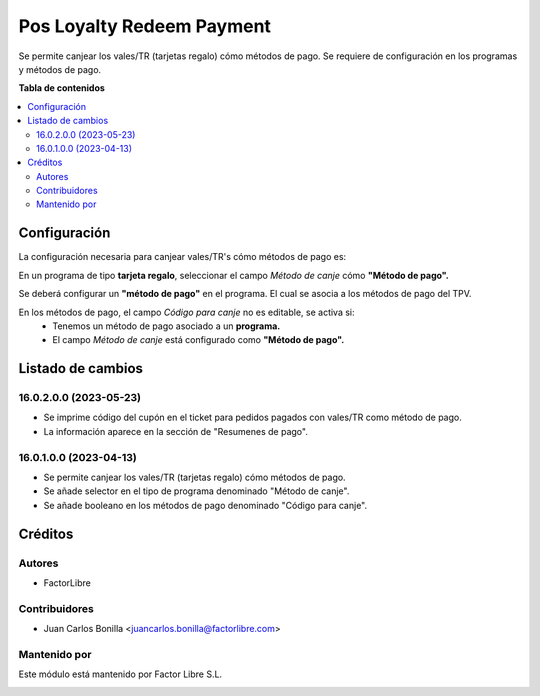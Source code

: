 ==========================
Pos Loyalty Redeem Payment
==========================

.. !!!!!!!!!!!!!!!!!!!!!!!!!!!!!!!!!!!!!!!!!!!!!!!!!!!!
   !! This file is generated by oca-gen-addon-readme !!
   !! changes will be overwritten.                   !!
   !!!!!!!!!!!!!!!!!!!!!!!!!!!!!!!!!!!!!!!!!!!!!!!!!!!!

.. |badge1| image:: https://img.shields.io/badge/licence-LGPL--3-blue.png
    :target: http://www.gnu.org/licenses/lgpl-3.0-standalone.html
    :alt: License: LGPL-3

|badge1| 

Se permite canjear los vales/TR (tarjetas regalo) cómo métodos de pago.
Se requiere de configuración en los programas y métodos de pago.

**Tabla de contenidos**

.. contents::
   :local:

Configuración
=============

La configuración necesaria para canjear vales/TR's cómo métodos de pago es:

En un programa de tipo **tarjeta regalo**, seleccionar el campo `Método de canje` cómo **"Método de pago".**

.. image:: pos_loyalty_redeem_payment/static/img/redeemMethod.png
   :width: 300
   :alt: config

Se deberá configurar un **"método de pago"** en el programa. El cual se asocia a los métodos de pago del TPV.

.. image:: pos_loyalty_redeem_payment/static/img/paymentMethod.png
   :width: 300
   :alt: config


En los métodos de pago, el campo `Código para canje` no es editable, se activa si:
 - Tenemos un método de pago asociado a un **programa.**
 - El campo `Método de canje` está configurado como **"Método de pago".**

Listado de cambios
==================

16.0.2.0.0 (2023-05-23)
~~~~~~~~~~~~~~~~~~~~~~~

* Se imprime código del cupón en el ticket para pedidos pagados con vales/TR como método de pago.
* La información aparece en la sección de "Resumenes de pago".

16.0.1.0.0 (2023-04-13)
~~~~~~~~~~~~~~~~~~~~~~~

* Se permite canjear los vales/TR (tarjetas regalo) cómo métodos de pago.
* Se añade selector en el tipo de programa denominado "Método de canje".
* Se añade booleano en los métodos de pago denominado "Código para canje".

Créditos
========

Autores
~~~~~~~

* FactorLibre

Contribuidores
~~~~~~~~~~~~~~

* Juan Carlos Bonilla <juancarlos.bonilla@factorlibre.com>

Mantenido por
~~~~~~~~~~~~~

Este módulo está mantenido por Factor Libre S.L.

.. image:: https://factorlibre.com/wp-content/uploads/2017/11/logo-factor-libre-menu-colour.png
   :alt: FactorLibre
   :target: https://factorlibre.com/
